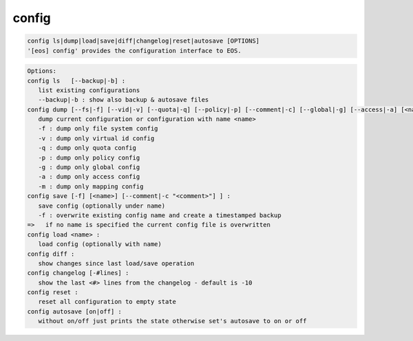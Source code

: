 config
------

.. code-block:: text

   config ls|dump|load|save|diff|changelog|reset|autosave [OPTIONS]
   '[eos] config' provides the configuration interface to EOS.
.. code-block:: text

   Options:
   config ls   [--backup|-b] :
      list existing configurations
      --backup|-b : show also backup & autosave files
   config dump [--fs|-f] [--vid|-v] [--quota|-q] [--policy|-p] [--comment|-c] [--global|-g] [--access|-a] [<name>] [--map|-m]] : 
      dump current configuration or configuration with name <name>
      -f : dump only file system config
      -v : dump only virtual id config
      -q : dump only quota config
      -p : dump only policy config
      -g : dump only global config
      -a : dump only access config
      -m : dump only mapping config
   config save [-f] [<name>] [--comment|-c "<comment>"] ] :
      save config (optionally under name)
      -f : overwrite existing config name and create a timestamped backup
   =>   if no name is specified the current config file is overwritten
   config load <name> :
      load config (optionally with name)
   config diff :
      show changes since last load/save operation
   config changelog [-#lines] :
      show the last <#> lines from the changelog - default is -10
   config reset :
      reset all configuration to empty state
   config autosave [on|off] :
      without on/off just prints the state otherwise set's autosave to on or off
